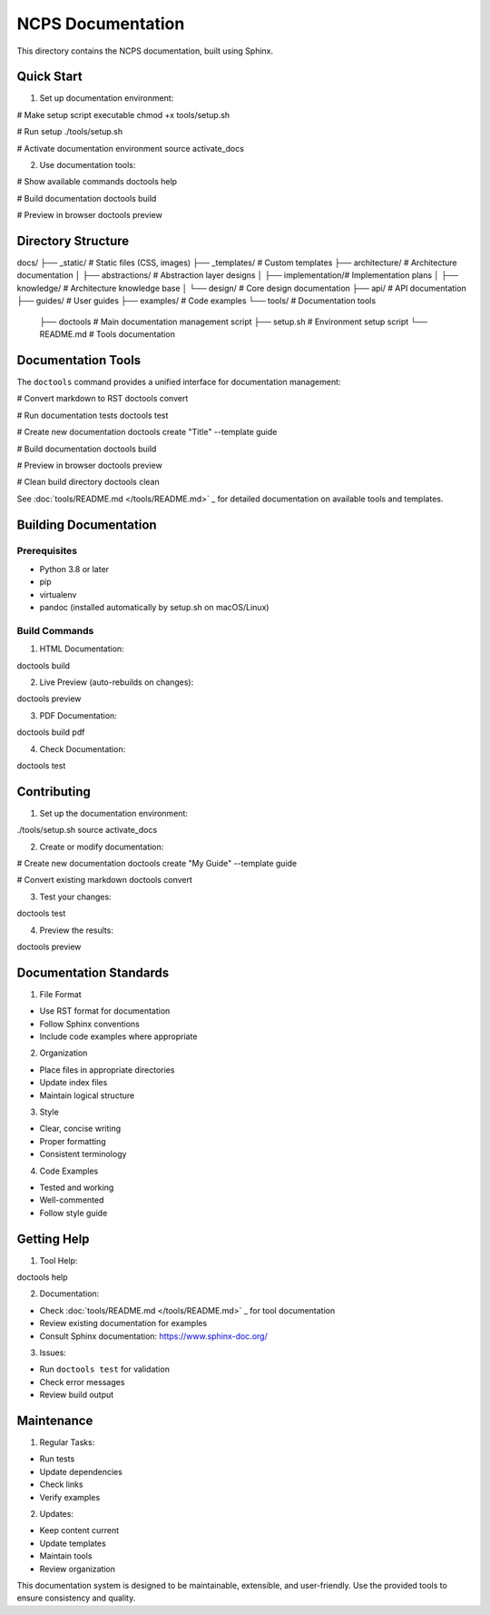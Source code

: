 NCPS Documentation
==================

This directory contains the NCPS documentation, built using Sphinx.

Quick Start
-----------

1. Set up documentation environment:

.. code:: bash

# Make setup script executable
chmod +x tools/setup.sh

# Run setup
./tools/setup.sh

# Activate documentation environment
source activate_docs

2. Use documentation tools:

.. code:: bash

# Show available commands
doctools help

# Build documentation
doctools build

# Preview in browser
doctools preview

Directory Structure
-------------------

::

docs/
├── _static/            # Static files (CSS, images)
├── _templates/         # Custom templates
├── architecture/       # Architecture documentation
│   ├── abstractions/  # Abstraction layer designs
│   ├── implementation/# Implementation plans
│   ├── knowledge/     # Architecture knowledge base
│   └── design/        # Core design documentation
├── api/               # API documentation
├── guides/            # User guides
├── examples/          # Code examples
└── tools/            # Documentation tools
    ├── doctools      # Main documentation management script
    ├── setup.sh      # Environment setup script
    └── README.md     # Tools documentation

Documentation Tools
-------------------

The ``doctools`` command provides a unified interface for documentation
management:

.. code:: bash

# Convert markdown to RST
doctools convert

# Run documentation tests
doctools test

# Create new documentation
doctools create "Title" --template guide

# Build documentation
doctools build

# Preview in browser
doctools preview

# Clean build directory
doctools clean

See :doc:`tools/README.md  </tools/README.md>`                 _ for detailed documentation on
available tools and templates.

Building Documentation
----------------------

Prerequisites
~~~~~~~~~~~~~

- Python 3.8 or later
- pip
- virtualenv
- pandoc (installed automatically by setup.sh on macOS/Linux)

Build Commands
~~~~~~~~~~~~~~

1. HTML Documentation:

.. code:: bash

doctools build

2. Live Preview (auto-rebuilds on changes):

.. code:: bash

doctools preview

3. PDF Documentation:

.. code:: bash

doctools build pdf

4. Check Documentation:

.. code:: bash

doctools test

Contributing
------------

1. Set up the documentation environment:

.. code:: bash

./tools/setup.sh
source activate_docs

2. Create or modify documentation:

.. code:: bash

# Create new documentation
doctools create "My Guide" --template guide

# Convert existing markdown
doctools convert

3. Test your changes:

.. code:: bash

doctools test

4. Preview the results:

.. code:: bash

doctools preview

Documentation Standards
-----------------------

1. File Format

- Use RST format for documentation
- Follow Sphinx conventions
- Include code examples where appropriate

2. Organization

- Place files in appropriate directories
- Update index files
- Maintain logical structure

3. Style

- Clear, concise writing
- Proper formatting
- Consistent terminology

4. Code Examples

- Tested and working
- Well-commented
- Follow style guide

Getting Help
------------

1. Tool Help:

.. code:: bash

doctools help

2. Documentation:

- Check :doc:`tools/README.md  </tools/README.md>`                 _ for tool documentation
- Review existing documentation for examples
- Consult Sphinx documentation: https://www.sphinx-doc.org/

3. Issues:

- Run ``doctools test`` for validation
- Check error messages
- Review build output

Maintenance
-----------

1. Regular Tasks:

- Run tests
- Update dependencies
- Check links
- Verify examples

2. Updates:

- Keep content current
- Update templates
- Maintain tools
- Review organization

This documentation system is designed to be maintainable, extensible,
and user-friendly. Use the provided tools to ensure consistency and
quality.
